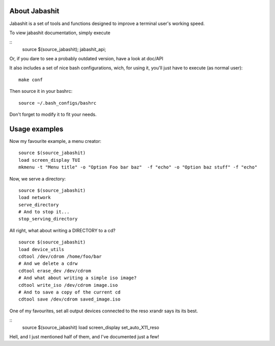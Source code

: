 About Jabashit
------------
Jabashit is a set of tools and functions designed to improve a terminal user's working speed.

To view jabashit documentation, simply execute

::
    source $(source_jabashit); jabashit_api;

Or, if you dare to see a probably outdated version, have a look at doc/API

It also includes a set of nice bash configurations, wich, for using it, you'll just have to execute (as normal user):

::

    make conf

Then source it in your bashrc:

::

    source ~/.bash_configs/bashrc

Don't forget to modify it to fit your needs.


Usage examples
---------------

Now my favourite example, a menu creator:

::

    source $(source_jabashit)
    load screen_display TUI
    mkmenu -t "Menu title" -o "Option Foo bar baz"  -f "echo" -o "Option baz stuff" -f "echo"

Now, we serve a directory:

::

    source $(source_jabashit)
    load network
    serve_directory
    # And to stop it...
    stop_serving_directory


All right, what about writing a DIRECTORY to a cd?

::

    source $(source_jabashit)
    load device_utils
    cdtool /dev/cdrom /home/foo/bar
    # And we delete a cdrw
    cdtool erase_dev /dev/cdrom 
    # And what about writing a simple iso image?
    cdtool write_iso /dev/cdrom image.iso
    # And to save a copy of the current cd
    cdtool save /dev/cdrom saved_image.iso

One of my favourites, set all output devices connected to the reso xrandr says its its best.

::
    source $(source_jabashit)
    load screen_display
    set_auto_X11_reso


Hell, and I just mentioned half of them, and I've documented just a few!

